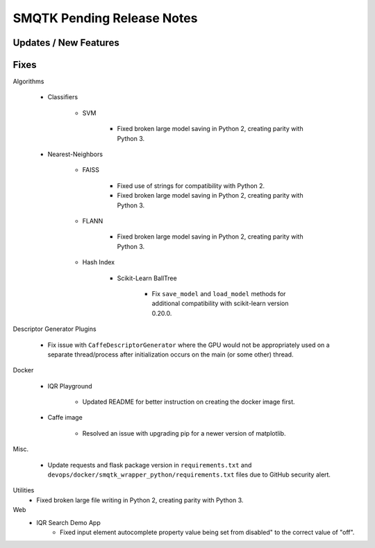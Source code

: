 SMQTK Pending Release Notes
===========================


Updates / New Features
----------------------


Fixes
-----

Algorithms

    - Classifiers

        - SVM

            - Fixed broken large model saving in Python 2, creating
              parity with Python 3.

    - Nearest-Neighbors

        - FAISS

            - Fixed use of strings for compatibility with Python 2.
            - Fixed broken large model saving in Python 2, creating
              parity with Python 3.

        - FLANN

            - Fixed broken large model saving in Python 2, creating
              parity with Python 3.

        - Hash Index

            - Scikit-Learn BallTree

                - Fix ``save_model`` and ``load_model`` methods for additional
                  compatibility with scikit-learn version 0.20.0.

Descriptor Generator Plugins

    - Fix issue with ``CaffeDescriptorGenerator`` where the GPU would not be
      appropriately used on a separate thread/process after initialization occurs on
      the main (or some other) thread.

Docker

    - IQR Playground

        - Updated README for better instruction on creating the docker image
          first.

    - Caffe image
    
        - Resolved an issue with upgrading pip for a newer version of matplotlib.

Misc.

    - Update requests and flask package version in ``requirements.txt`` and
      ``devops/docker/smqtk_wrapper_python/requirements.txt`` files due to
      GitHub security alert.

Utilities
    - Fixed broken large file writing in Python 2, creating parity
      with Python 3.

Web
    - IQR Search Demo App
        - Fixed input element autocomplete property value being set
          from disabled" to the correct value of "off".
